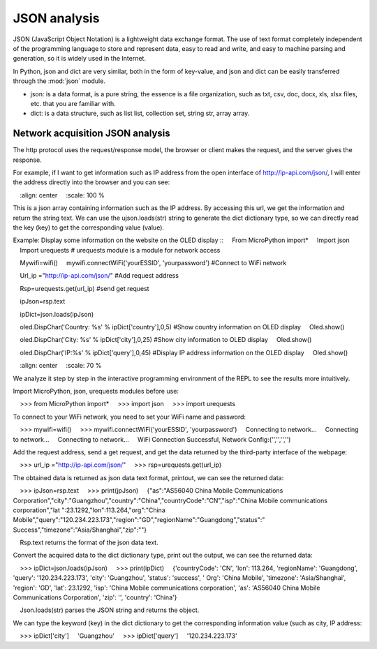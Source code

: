JSON analysis
=======

JSON (JavaScript Object Notation) is a lightweight data exchange format. The use of text format completely independent of the programming language to store and represent data, easy to read and write, and easy to machine parsing and generation, so it is widely used in the Internet.

In Python, json and dict are very similar, both in the form of key-value, and json and dict can be easily transferred through the :mod:`json` module.

* json: is a data format, is a pure string, the essence is a file organization, such as txt, csv, doc, docx, xls, xlsx files, etc. that you are familiar with.

* dict: is a data structure, such as list list, collection set, string str, array array.

Network acquisition JSON analysis
---------------

The http protocol uses the request/response model, the browser or client makes the request, and the server gives the response.

For example, if I want to get information such as IP address from the open interface of http://ip-api.com/json/, I will enter the address directly into the browser and you can see:

.. image:: ../../images/tutorials/httpjson.png
    :align: center
    :scale: 100 %

This is a json array containing information such as the IP address. By accessing this url, we get the information and return the string text. We can use the ujson.loads(str) string to generate the dict dictionary type, so we can directly read the key (key) to get the corresponding value (value).

Example: Display some information on the website on the OLED display
::
    From MicroPython import*
    Import json
    Import urequests # urequests module is a module for network access

    Mywifi=wifi()
    mywifi.connectWiFi('yourESSID', 'yourpassword') #Connect to WiFi network

    Url_ip ="http://ip-api.com/json/" #Add request address

    Rsp=urequests.get(url_ip) #send get request

    ipJson=rsp.text

    ipDict=json.loads(ipJson)

    oled.DispChar('Country: %s' % ipDict['country'],0,5) #Show country information on OLED display
    Oled.show()

    oled.DispChar('City: %s' % ipDict['city'],0,25) #Show city information to OLED display
    Oled.show()

    oled.DispChar('IP:%s' % ipDict['query'],0,45) #Display IP address information on the OLED display
    Oled.show()

.. image:: ../../images/tutorials/json.jpg
    :align: center
    :scale: 70 %


We analyze it step by step in the interactive programming environment of the REPL to see the results more intuitively.

Import MicroPython, json, urequests modules before use:

    >>> from MicroPython import*
    >>> import json
    >>> import urequests

To connect to your WiFi network, you need to set your WiFi name and password:

    >>> mywifi=wifi()
    >>> mywifi.connectWiFi('yourESSID', 'yourpassword')
    Connecting to network...
    Connecting to network...
    Connecting to network...
    WiFi Connection Successful, Network Config:('','','','')

Add the request address, send a get request, and get the data returned by the third-party interface of the webpage:

    >>> url_ip ="http://ip-api.com/json/"
    >>> rsp=urequests.get(url_ip)

The obtained data is returned as json data text format, printout, we can see the returned data::

    >>> ipJson=rsp.text
    >>> print(jpJson)
    {"as":"AS56040 China Mobile Communications Corporation","city":"Guangzhou","country":"China","countryCode":"CN","isp":"China Mobile communications corporation","lat ":23.1292,"lon":113.264,"org":"China Mobile","query":"120.234.223.173","region":"GD","regionName":"Guangdong","status":" Success","timezone":"Asia/Shanghai","zip":""}

.. Note::

    Rsp.text returns the format of the json data text.

Convert the acquired data to the dict dictionary type, print out the output, we can see the returned data::

    >>> ipDict=json.loads(ipJson)
    >>> print(ipDict)
    {'countryCode': 'CN', 'lon': 113.264, 'regionName': 'Guangdong', 'query': '120.234.223.173', 'city': 'Guangzhou', 'status': 'success', ' Org': 'China Mobile', 'timezone': 'Asia/Shanghai', 'region': 'GD', 'lat': 23.1292, 'isp': 'China Mobile communications corporation', 'as': 'AS56040 China Mobile Communications Corporation', 'zip': '', 'country': 'China'}

.. Note::

    Json.loads(str) parses the JSON string and returns the object.

We can type the keyword (key) in the dict dictionary to get the corresponding information value (such as city, IP address::

    >>> ipDict['city']
    'Guangzhou'
    >>> ipDict['query']
    '120.234.223.173'